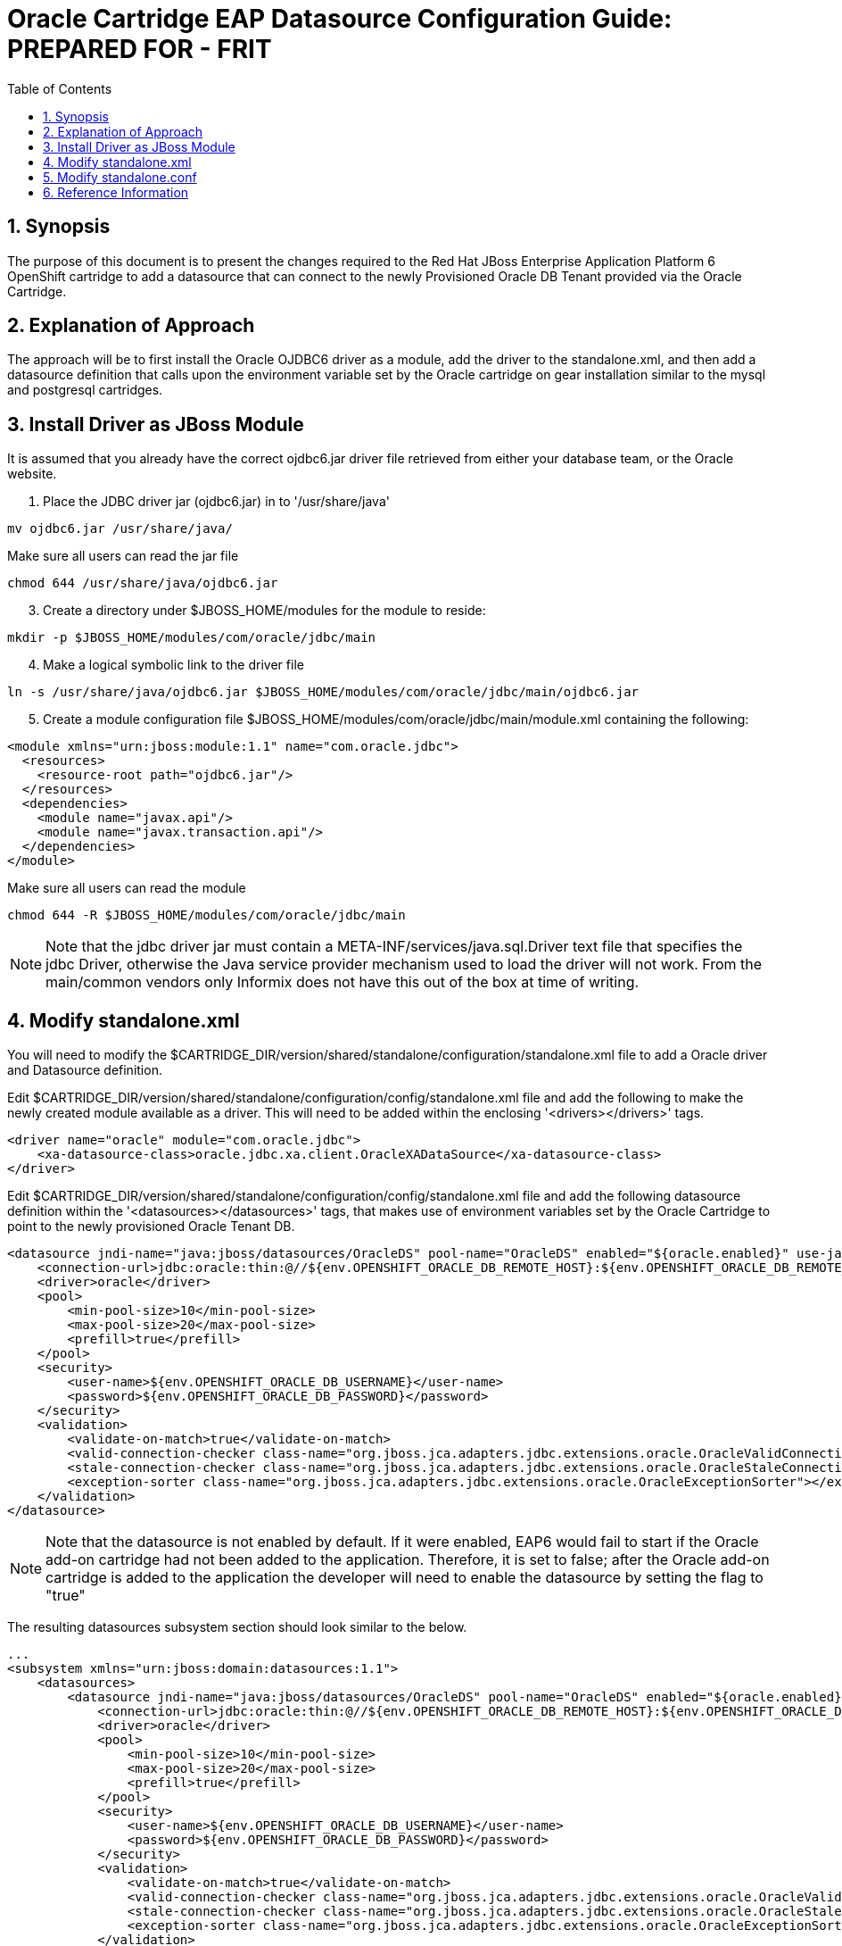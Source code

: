 = {subject}: PREPARED FOR - {customer}
:subject: Oracle Cartridge EAP Datasource Configuration Guide
:description: Oracle OpenShift 2 Cartridge EAP Datasource Configuration
:doctype: book
:confidentiality: Confidential
:customer:  FRIT
:listing-caption: Listing
:toc:
:toclevels: 6
:sectnums:
:chapter-label:
:icons: font
ifdef::backend-pdf[]
:pdf-page-size: A4
:title-page-background-image: image:../usr/doc/header.jpeg[pdfwidth=8.0in,align=center]
:pygments-style: tango
//:source-highlighter: pygments
:source-highlighter: coderay
endif::[]

== Synopsis

The purpose of this document is to present the changes required to the Red Hat JBoss Enterprise Application Platform 6 OpenShift cartridge to add a datasource that can connect to the newly Provisioned Oracle DB Tenant provided via the Oracle Cartridge.

== Explanation of Approach

The approach will be to first install the Oracle OJDBC6 driver as a module, add the driver to the standalone.xml, and then add a datasource definition that calls upon the environment variable set by the Oracle cartridge on gear installation similar to the mysql and postgresql cartridges.

== Install Driver as JBoss Module

It is assumed that you already have the correct ojdbc6.jar driver file retrieved from either your database team, or the Oracle website.

.  Place the JDBC driver jar (ojdbc6.jar) in to '/usr/share/java'
```
mv ojdbc6.jar /usr/share/java/
```
[start=2]
Make sure all users can read the jar file
```
chmod 644 /usr/share/java/ojdbc6.jar
```
[start=3]
. Create a directory under $JBOSS_HOME/modules for the module to reside:
```
mkdir -p $JBOSS_HOME/modules/com/oracle/jdbc/main
```
[start=4]
. Make a logical symbolic link to the driver file
```
ln -s /usr/share/java/ojdbc6.jar $JBOSS_HOME/modules/com/oracle/jdbc/main/ojdbc6.jar
```
[start=5]
. Create a module configuration file $JBOSS_HOME/modules/com/oracle/jdbc/main/module.xml containing the following:
```
<module xmlns="urn:jboss:module:1.1" name="com.oracle.jdbc">
  <resources>
    <resource-root path="ojdbc6.jar"/>
  </resources>
  <dependencies>
    <module name="javax.api"/>
    <module name="javax.transaction.api"/>
  </dependencies>
</module>
```
[start=6]
Make sure all users can read the module
```
chmod 644 -R $JBOSS_HOME/modules/com/oracle/jdbc/main
```

[NOTE]
====================================================================
Note that the jdbc driver jar must contain a META-INF/services/java.sql.Driver text file that specifies the jdbc Driver, otherwise the Java service provider mechanism used to load the driver will not work. From the main/common vendors only Informix does not have this out of the box at time of writing.
====================================================================


== Modify standalone.xml

You will need to modify the $CARTRIDGE_DIR/version/shared/standalone/configuration/standalone.xml file to add a Oracle driver and Datasource definition.

Edit $CARTRIDGE_DIR/version/shared/standalone/configuration/config/standalone.xml file and add the following to make the newly created module available as a driver. This will need to be added within the enclosing '<drivers></drivers>' tags.

```
<driver name="oracle" module="com.oracle.jdbc">
    <xa-datasource-class>oracle.jdbc.xa.client.OracleXADataSource</xa-datasource-class>
</driver>
```

Edit $CARTRIDGE_DIR/version/shared/standalone/configuration/config/standalone.xml file and add the following datasource definition within the '<datasources></datasources>' tags, that makes use of environment variables set by the Oracle Cartridge to point to the newly provisioned Oracle Tenant DB.

```
<datasource jndi-name="java:jboss/datasources/OracleDS" pool-name="OracleDS" enabled="${oracle.enabled}" use-java-context="true">
    <connection-url>jdbc:oracle:thin:@//${env.OPENSHIFT_ORACLE_DB_REMOTE_HOST}:${env.OPENSHIFT_ORACLE_DB_REMOTE_PORT}/${env.OPENSHIFT_ORACLE_DB_TENANT_ID}</connection-url>
    <driver>oracle</driver>
    <pool>
        <min-pool-size>10</min-pool-size>
        <max-pool-size>20</max-pool-size>
        <prefill>true</prefill>
    </pool>
    <security>
        <user-name>${env.OPENSHIFT_ORACLE_DB_USERNAME}</user-name>
        <password>${env.OPENSHIFT_ORACLE_DB_PASSWORD}</password>
    </security>
    <validation>
        <validate-on-match>true</validate-on-match>
        <valid-connection-checker class-name="org.jboss.jca.adapters.jdbc.extensions.oracle.OracleValidConnectionChecker"></valid-connection-checker>
        <stale-connection-checker class-name="org.jboss.jca.adapters.jdbc.extensions.oracle.OracleStaleConnectionChecker"></stale-connection-checker>
        <exception-sorter class-name="org.jboss.jca.adapters.jdbc.extensions.oracle.OracleExceptionSorter"></exception-sorter>
    </validation>
</datasource>
```

[NOTE]
====================================================================
Note that the datasource is not enabled by default. If it were enabled, EAP6 would fail to start if the Oracle add-on cartridge had not been added to the application. Therefore, it is set to false; after the Oracle add-on cartridge is added to the application the developer will need to enable the datasource by setting the flag to "true"
====================================================================

The resulting datasources subsystem section should look similar to the below.

```
...
<subsystem xmlns="urn:jboss:domain:datasources:1.1">
    <datasources>
        <datasource jndi-name="java:jboss/datasources/OracleDS" pool-name="OracleDS" enabled="${oracle.enabled}" use-java-context="true">
            <connection-url>jdbc:oracle:thin:@//${env.OPENSHIFT_ORACLE_DB_REMOTE_HOST}:${env.OPENSHIFT_ORACLE_DB_REMOTE_PORT}/${env.OPENSHIFT_ORACLE_DB_TENANT_ID}</connection-url>
            <driver>oracle</driver>
            <pool>
                <min-pool-size>10</min-pool-size>
                <max-pool-size>20</max-pool-size>
                <prefill>true</prefill>
            </pool>
            <security>
                <user-name>${env.OPENSHIFT_ORACLE_DB_USERNAME}</user-name>
                <password>${env.OPENSHIFT_ORACLE_DB_PASSWORD}</password>
            </security>
            <validation>
                <validate-on-match>true</validate-on-match>
                <valid-connection-checker class-name="org.jboss.jca.adapters.jdbc.extensions.oracle.OracleValidConnectionChecker"></valid-connection-checker>
                <stale-connection-checker class-name="org.jboss.jca.adapters.jdbc.extensions.oracle.OracleStaleConnectionChecker"></stale-connection-checker>
                <exception-sorter class-name="org.jboss.jca.adapters.jdbc.extensions.oracle.OracleExceptionSorter"></exception-sorter>
            </validation>
        </datasource>
        <datasource jndi-name="java:jboss/datasources/ExampleDS" enabled="true" use-java-context="true" pool-name="H2DS">
            <connection-url>jdbc:h2:${jboss.server.data.dir}/test;DB_CLOSE_DELAY=-1</connection-url>
            <driver>h2</driver>
            <security>
                <user-name>sa</user-name>
                <password>sa</password>
            </security>
        </datasource>
        <datasource jndi-name="java:jboss/datasources/MySQLDS" enabled="${mysql.enabled}" use-java-context="true" pool-name="MySQLDS" use-ccm="true">
            <connection-url>jdbc:mysql://${env.OPENSHIFT_MYSQL_DB_HOST}:${env.OPENSHIFT_MYSQL_DB_PORT}/${env.OPENSHIFT_APP_NAME}</connection-url>
            <driver>mysql</driver>
            <security>
                <user-name>${env.OPENSHIFT_MYSQL_DB_USERNAME}</user-name>
                <password>${env.OPENSHIFT_MYSQL_DB_PASSWORD}</password>
            </security>
            <validation>
                <check-valid-connection-sql>SELECT 1</check-valid-connection-sql>
                <background-validation>true</background-validation>
                <background-validation-millis>60000</background-validation-millis>
            </validation>
            <pool>
                <flush-strategy>IdleConnections</flush-strategy>
                <allow-multiple-users/>
            </pool>
        </datasource>
        <drivers>
            <driver name="oracle" module="com.oracle.jdbc">
                <xa-datasource-class>oracle.jdbc.xa.client.OracleXADataSource</xa-datasource-class>
            </driver>
            <driver name="h2" module="com.h2database.h2">
                <xa-datasource-class>org.h2.jdbcx.JdbcDataSource</xa-datasource-class>
            </driver>
            <driver name="mysql" module="com.mysql.jdbc">
                <xa-datasource-class>com.mysql.jdbc.jdbc2.optional.MysqlXADataSource</xa-datasource-class>
            </driver>
        </drivers>
    </datasources>
</subsystem>
...
```

== Modify standalone.conf

You will need to modify the $CARTRIDGE_DIR/version/shared/bin/standalone.conf file to add logic to set '${mysql.enabled}'

Edit $CARTRIDGE_DIR/version/shared/standalone/configuration/config/standalone.xml file and add the code below to set ORACLE_ENABLED after the section setting POSTGRESQL_ENABLED

```
ORACLE_ENABLED="false"
if [ -n "$OPENSHIFT_ORACLE_DB_REMOTE_HOST" ]
then
    ORACLE_ENABLED="true"
fi
```
The result should look like the below:

```
POSTGRESQL_ENABLED="false"
if [ -n "$OPENSHIFT_POSTGRESQL_DB_URL" ]
then
    POSTGRESQL_ENABLED="true"
fi

ORACLE_ENABLED="false"
if [ -n "$OPENSHIFT_ORACLE_DB_REMOTE_HOST" ]
then
    ORACLE_ENABLED="true"
fi

max_threads=$(ulimit -u)
```

Now replace the below sed section:
```
cat <<EOF > /tmp/sed_${systime}.sh
sed -i -e "s/\\\${mysql.enabled}/$MYSQL_ENABLED/g" \
       -e "s/\\\${postgresql.enabled}/$POSTGRESQL_ENABLED/g" \
       -e "s/\\\${messaging.thread.pool.max.size}/$messaging_thread_pool_max_size/g" \
       -e "s/\\\${messaging.scheduled.thread.pool.max.size}/$messaging_scheduled_thread_pool_max_size/g" \
       -e "s/\\\${env.OPENSHIFT_INTERNAL_IP}/${OPENSHIFT_JBOSSEAP_IP}/g" \
       ${sed_replace_env} \
       ${CART_DIR}/standalone/configuration/standalone.xml > /dev/null 2>&1
EOF
```
With:
```
cat <<EOF > /tmp/sed_${systime}.sh
sed -i -e "s/\\\${oracle.enabled}/$ORACLE_ENABLED/g" \
       -e "s/\\\${mysql.enabled}/$MYSQL_ENABLED/g" \
       -e "s/\\\${postgresql.enabled}/$POSTGRESQL_ENABLED/g" \
       -e "s/\\\${messaging.thread.pool.max.size}/$messaging_thread_pool_max_size/g" \
       -e "s/\\\${messaging.scheduled.thread.pool.max.size}/$messaging_scheduled_thread_pool_max_size/g" \
       -e "s/\\\${env.OPENSHIFT_INTERNAL_IP}/${OPENSHIFT_JBOSSEAP_IP}/g" \
       ${sed_replace_env} \
       ${CART_DIR}/standalone/configuration/standalone.xml > /dev/null 2>&1
EOF
```

== Reference Information

* https://github.com/rhtconsulting/ose2-oracle-frb-cart[OpenShift Oracle Cartridge]
* https://access.redhat.com/solutions/93693[How to configure datasource settings in EAP 6]
